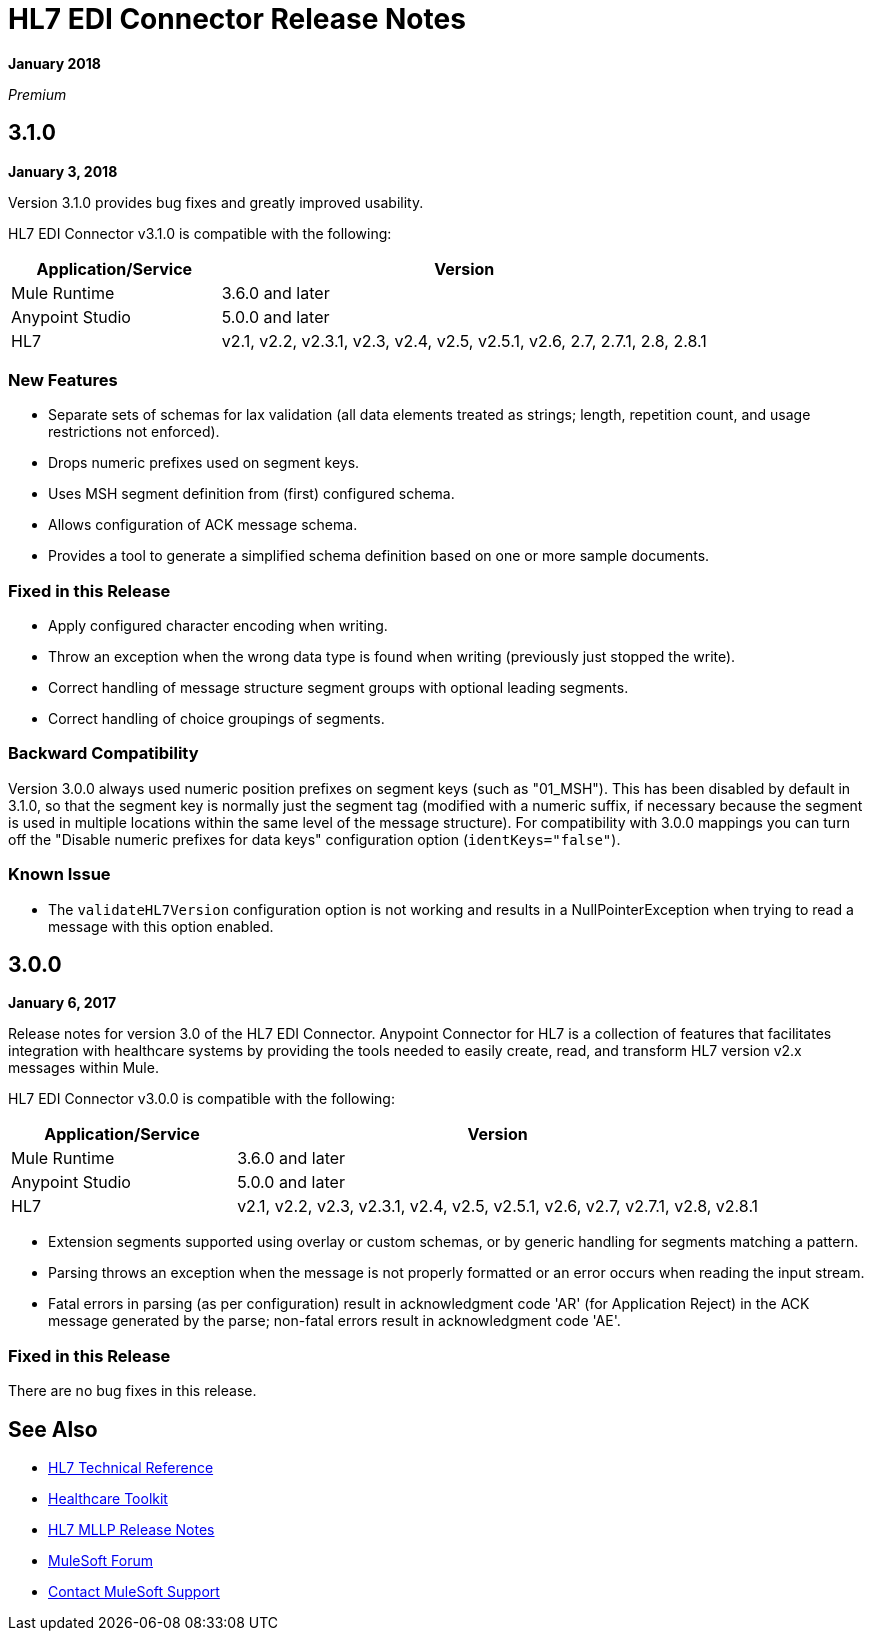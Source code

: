 = HL7 EDI Connector Release Notes

*January 2018*

_Premium_  

== 3.1.0

*January 3, 2018*

Version 3.1.0 provides bug fixes and greatly improved usability.

HL7 EDI Connector v3.1.0 is compatible with the following:

[%header,cols="30a,70a"]
|===
|Application/Service |Version
|Mule Runtime |3.6.0 and later
|Anypoint Studio |5.0.0 and later
|HL7 |v2.1, v2.2, v2.3.1, v2.3, v2.4, v2.5, v2.5.1, v2.6, 2.7, 2.7.1, 2.8, 2.8.1
|===

=== New Features

* Separate sets of schemas for lax validation (all data elements treated as strings; length, repetition count, and usage restrictions not enforced).
* Drops numeric prefixes used on segment keys.
* Uses MSH segment definition from (first) configured schema.
* Allows configuration of ACK message schema.
* Provides a tool to generate a simplified schema definition based on one or more sample documents.

=== Fixed in this Release

* Apply configured character encoding when writing.
* Throw an exception when the wrong data type is found when writing (previously just stopped the write).
* Correct handling of message structure segment groups with optional leading segments.
* Correct handling of choice groupings of segments.

=== Backward Compatibility

Version 3.0.0 always used numeric position prefixes on segment keys (such as "01_MSH"). This has been disabled by default in 3.1.0, so that the segment key is normally just the segment tag (modified with a numeric suffix, if necessary because the segment is used in multiple locations within the same level of the message structure). For compatibility with 3.0.0 mappings you can turn off the "Disable numeric prefixes for data keys" configuration option (`identKeys="false"`).

=== Known Issue

* The `validateHL7Version` configuration option is not working and results in a NullPointerException when trying to read a message with this option enabled.

== 3.0.0

*January 6, 2017*

Release notes for version 3.0 of the HL7 EDI Connector. Anypoint Connector for HL7 is a collection of features that facilitates integration with healthcare systems by providing the tools needed to easily create, read, and transform HL7 version v2.x messages within Mule.  

HL7 EDI Connector v3.0.0 is compatible with the following:

[%header,cols="30a,70a"]
|===
|Application/Service |Version
|Mule Runtime |3.6.0 and later
|Anypoint Studio |5.0.0 and later
|HL7 | v2.1, v2.2, v2.3, v2.3.1, v2.4, v2.5, v2.5.1, v2.6, v2.7, v2.7.1, v2.8, v2.8.1
|===

* Extension segments supported using overlay or custom schemas, or by generic handling for segments matching a pattern.
* Parsing throws an exception when the message is not properly formatted or an error occurs when reading the input stream.
* Fatal errors in parsing (as per configuration) result in acknowledgment code 'AR' (for Application Reject) in the ACK message generated by the parse; non-fatal errors result in acknowledgment code 'AE'.

=== Fixed in this Release

There are no bug fixes in this release.

== See Also

* https://mulesoft.github.io/mule-hl7-connector/[HL7 Technical Reference]
* link:/healthcare-toolkit/v/3.1/[Healthcare Toolkit]
* link:/release-notes/hl7-mllp-connector-release-notes[HL7 MLLP Release Notes]
* https://forums.mulesoft.com[MuleSoft Forum]
* https://support.mulesoft.com[Contact MuleSoft Support]
